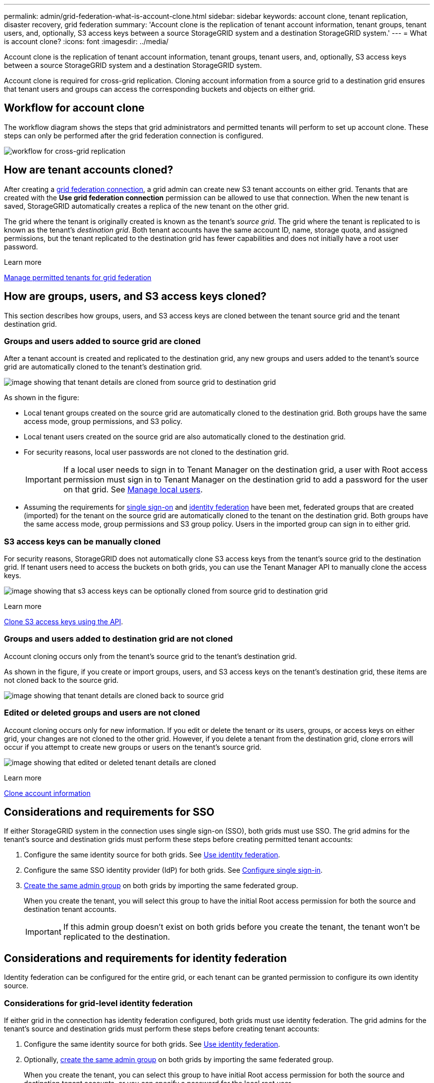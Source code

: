---
permalink: admin/grid-federation-what-is-account-clone.html
sidebar: sidebar
keywords: account clone, tenant replication, disaster recovery, grid federation
summary: 'Account clone is the replication of tenant account information, tenant groups, tenant users, and, optionally, S3 access keys between a source StorageGRID system and a destination StorageGRID system.'
---
= What is account clone?
:icons: font
:imagesdir: ../media/

[.lead]
Account clone is the replication of tenant account information, tenant groups, tenant users, and, optionally, S3 access keys between a source StorageGRID system and a destination StorageGRID system. 

Account clone is required for cross-grid replication. Cloning account information from a source grid to a destination grid ensures that tenant users and groups can access the corresponding buckets and objects on either grid.

== Workflow for account clone

The workflow diagram shows the steps that grid administrators and permitted tenants will perform to set up account clone. These steps can only be performed after the grid federation connection is configured.

image:../media/grid-federation-account-clone-workflow.png[workflow for cross-grid replication]

== How are tenant accounts cloned?

After creating a link:grid-federation-overview.html[grid federation connection], a grid admin can create new S3 tenant accounts on either grid. Tenants that are created with the *Use grid federation connection* permission can be allowed to use that connection. When the new tenant is saved, StorageGRID automatically creates a replica of the new tenant on the other grid.

The grid where the tenant is originally created is known as the tenant's _source grid_. The grid where the tenant is replicated to is known as the tenant's _destination grid_. Both tenant accounts have the same account ID, name, storage quota, and assigned permissions, but the tenant replicated to the destination grid has fewer capabilities and does not initially have a root user password.

.Learn more
xref:grid-federation-manage-tenants.adoc[Manage permitted tenants for grid federation]

== How are groups, users, and S3 access keys cloned?

This section describes how groups, users, and S3 access keys are cloned between the tenant source grid and the tenant destination grid.

=== Groups and users added to source grid are cloned

After a tenant account is created and replicated to the destination grid, any new groups and users added to the tenant's source grid are automatically cloned to the tenant's destination grid.

image:../media/grid-federation-account-clone.png[image showing that tenant details are cloned from source grid to destination grid]

As shown in the figure:

* Local tenant groups created on the source grid are automatically cloned to the destination grid. Both groups have the same access mode, group permissions, and S3 policy.

* Local tenant users created on the source grid are also automatically cloned to the destination grid.

* For security reasons, local user passwords are not cloned to the destination grid.
+
IMPORTANT: If a local user needs to sign in to Tenant Manager on the destination grid, a user with Root access permission must sign in to Tenant Manager on the destination grid to add a password for the user on that grid. See xref:../tenant/managing-local-users.adoc[Manage local users].

* Assuming the requirements for <<account-clone-sso,single sign-on>> and <<account-clone-identity-federation,identity federation>> have been met, federated groups that are created (imported) for the tenant on the source grid are automatically cloned to the tenant on the destination grid. Both groups have the same access mode, group permissions and S3 group policy. Users in the imported group can sign in to either grid.

=== S3 access keys can be manually cloned

For security reasons, StorageGRID does not automatically clone S3 access keys from the tenant's source grid to the destination grid. If tenant users need to access the buckets on both grids, you can use the Tenant Manager API to manually clone the access keys.

image:../media/grid-federation-s3-access-key.png[image showing that s3 access keys can be optionally cloned from source grid to destination grid]

.Learn more
xref:../tenant/grid-federation-clone-keys-with-api.adoc[Clone S3 access keys using the API].

=== Groups and users added to destination grid are not cloned

Account cloning occurs only from the tenant's source grid to the tenant's destination grid. 

As shown in the figure, if you create or import groups, users, and S3 access keys on the tenant's destination grid, these items are not cloned back to the source grid. 

image:../media/grid-federation-account-not-cloned.png[image showing that tenant details are cloned back to source grid]

=== Edited or deleted groups and users are not cloned

Account cloning occurs only for new information. If you edit or delete the tenant or its users, groups, or access keys on either grid, your changes are not cloned to the other grid. However, if you delete a tenant from the destination grid, clone errors will occur if you attempt to create new groups or users on the tenant's source grid.

image:../media/grid-federation-account-clone-edit-delete.png[image showing that edited or deleted tenant details are cloned]

.Learn more

xref:../tenant/grid-federation-account-clone.adoc[Clone account information]

== [[account-clone-sso]]Considerations and requirements for SSO

If either StorageGRID system in the connection uses single sign-on (SSO), both grids must use SSO. The grid admins for the tenant's source and destination grids must perform these steps before creating permitted tenant accounts:

. Configure the same identity source for both grids. See xref:using-identity-federation.adoc[Use identity federation].

. Configure the same SSO identity provider (IdP) for both grids. See xref:configuring-sso.adoc[Configure single sign-in].

. xref:managing-admin-groups.adoc[Create the same admin group] on both grids by importing the same federated group.
+
When you create the tenant, you will select this group to have the initial Root access permission for both the source and destination tenant accounts. 
+
IMPORTANT: If this admin group doesn't exist on both grids before you create the tenant, the tenant won't be replicated to the destination.

== [[account-clone-identity-federation]]Considerations and requirements for identity federation

Identity federation can be configured for the entire grid, or each tenant can be granted permission to configure its own identity source. 

=== Considerations for grid-level identity federation

If either grid in the connection has identity federation configured, both grids must use identity federation. The grid admins for the tenant's source and destination grids must perform these steps before creating tenant accounts:

. Configure the same identity source for both grids. See xref:using-identity-federation.adoc[Use identity federation].

. Optionally, xref:managing-admin-groups.adoc[create the same admin group] on both grids by importing the same federated group.
+
When you create the tenant, you can select this group to have initial Root access permission for both the source and destination tenant accounts, or you can specify a password for the local root user.
+
IMPORTANT: If you select a federated group on the source grid to have root access permission and that federated group doesn't already exist on both grids, the tenant won't be replicated to the destination.

=== Considerations for tenant-level identity federation

If you create a tenant and assign both the *Use grid federation connection* permission and the *Use own identity source* permission, both the source tenant and its replica must configure the same identity source before the source tenant creates any groups. If the destination grid doesn't have the same identity source, groups added to the source grid cannot be cloned.





